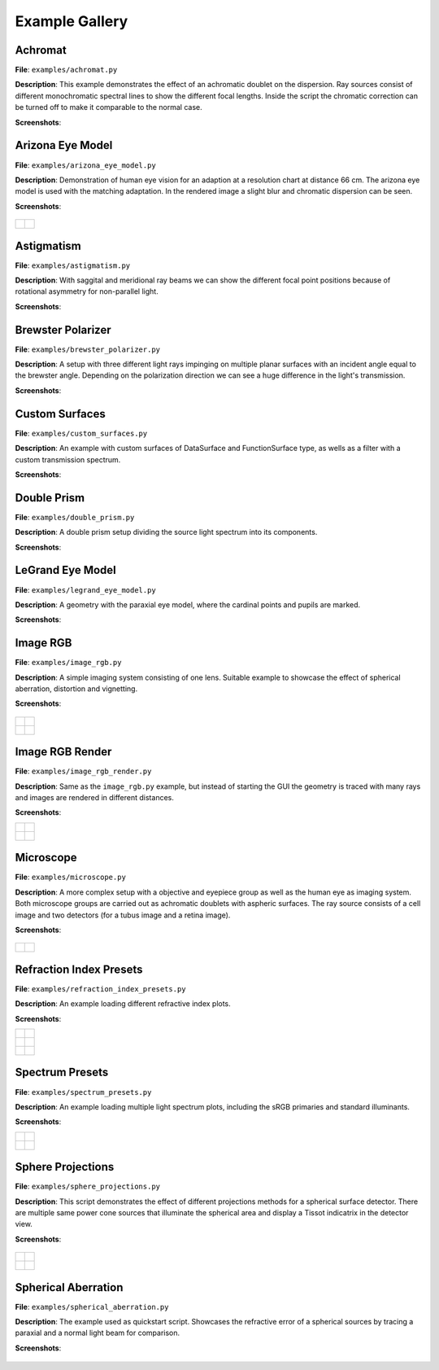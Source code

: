 .. _examples:

################
Example Gallery
################


Achromat
----------------------

**File**: ``examples/achromat.py``

**Description**: This example demonstrates the effect of an achromatic doublet on the dispersion. Ray sources consist of different monochromatic spectral lines to show the different focal lengths. Inside the script the chromatic correction can be turned off to make it comparable to the normal case.

**Screenshots**:

.. figure:: ./images/example_achromat1.png
   :width: 600
   :align: center

.. figure:: ./images/example_achromat2.png
   :width: 600
   :align: center

Arizona Eye Model
----------------------

**File**: ``examples/arizona_eye_model.py``

**Description**: Demonstration of human eye vision for an adaption at a resolution chart at distance 66 cm. The arizona eye model is used with the matching adaptation. In the rendered image a slight blur and chromatic dispersion can be seen.

**Screenshots**:


.. figure:: images/arizona_eye_scene.png
   :align: center
   :width: 600

.. list-table::

   * - .. figure:: images/example_arizona_render1.svg
          :width: 400
          :align: center
   
     - .. figure:: images/example_arizona_render2.svg
          :width: 400
          :align: center

Astigmatism
----------------------

**File**: ``examples/astigmatism.py``

**Description**: With saggital and meridional ray beams we can show the different focal point positions because of rotational asymmetry for non-parallel light. 

**Screenshots**:

.. figure:: ./images/example_astigmatism1.png
   :width: 600
   :align: center

.. figure:: ./images/example_astigmatism2.png
   :width: 600
   :align: center

Brewster Polarizer
----------------------

**File**: ``examples/brewster_polarizer.py``

**Description**: A setup with three different light rays impinging on multiple planar surfaces with an incident angle equal to the brewster angle. Depending on the polarization direction we can see a huge difference in the light's transmission.

**Screenshots**:

.. figure:: images/example_brewster.png
   :align: center
   :width: 600

Custom Surfaces
----------------------

**File**: ``examples/custom_surfaces.py``

**Description**: An example with custom surfaces of DataSurface and FunctionSurface type, as wells as a filter with a custom transmission spectrum.

**Screenshots**:

.. figure:: images/example_custom_surfaces.png
   :align: center
   :width: 600

Double Prism
----------------------

**File**: ``examples/double_prism.py``

**Description**: A double prism setup dividing the source light spectrum into its components.

**Screenshots**:

.. figure:: images/example_double_prism.png
   :align: center
   :width: 600

.. figure:: ./images/color_dispersive1.svg
   :width: 500
   :align: center
.. figure:: ./images/color_dispersive2.svg
   :width: 500
   :align: center
.. figure:: ./images/color_dispersive3.svg
   :width: 500
   :align: center


LeGrand Eye Model
----------------------

**File**: ``examples/legrand_eye_model.py``

**Description**: A geometry with the paraxial eye model, where the cardinal points and pupils are marked.

**Screenshots**:

.. figure:: images/example_legrand1.png
   :width: 600
   :align: center

.. figure:: images/example_legrand2.png
   :width: 600
   :align: center

Image RGB
----------------------

**File**: ``examples/image_rgb.py``

**Description**: A simple imaging system consisting of one lens. Suitable example to showcase the effect of spherical aberration, distortion and vignetting.

**Screenshots**:

.. figure:: images/example_image_rgb.png
   :width: 600
   :align: center

.. list-table::

   * - .. figure:: ./images/rgb_render_srgb1.svg
          :align: center
          :width: 400

     - .. figure:: ./images/rgb_render_lightness.svg
          :align: center
          :width: 400
     
   * - .. figure:: ./images/rgb_render_hue.svg
          :align: center
          :width: 400
    
     - .. figure:: ./images/rgb_render_illuminance.svg
          :align: center
          :width: 400
     

Image RGB Render
----------------------

**File**: ``examples/image_rgb_render.py``

**Description**: Same as the ``image_rgb.py`` example, but instead of starting the GUI the geometry is traced with many rays and images are rendered in different distances.

**Screenshots**:

.. list-table::

   * - .. figure:: images/example_rgb_render1.svg
          :align: center
          :width: 400

     - .. figure:: images/example_rgb_render2.svg
          :align: center
          :width: 400

   * - .. figure:: images/example_rgb_render3.svg
          :align: center
          :width: 400

     - .. figure:: images/example_rgb_render4.svg
          :align: center
          :width: 400


Microscope
----------------------

**File**: ``examples/microscope.py``

**Description**: A more complex setup with a objective and eyepiece group as well as the human eye as imaging system. Both microscope groups are carried out as achromatic doublets with aspheric surfaces. The ray source consists of a cell image and two detectors (for a tubus image and a retina image).
 
**Screenshots**:

.. figure:: images/raytracer_geometry_example.png
   :width: 100%
   :align: center

.. list-table::

   * - .. figure:: images/example_microscope1.svg
          :width: 400
          :align: center

     - .. figure:: images/example_microscope2.svg
          :width: 400
          :align: center

Refraction Index Presets
--------------------------

**File**: ``examples/refraction_index_presets.py``

**Description**: An example loading different refractive index plots.

**Screenshots**:


.. list-table::

   * - .. figure:: ./images/glass_presets_n.svg
          :width: 400
          :align: center

     - .. figure:: ./images/glass_presets_V.svg
          :width: 400
          :align: center

   * - .. figure:: ./images/plastics_presets_n.svg
          :width: 400
          :align: center

     - .. figure:: ./images/plastics_presets_V.svg
          :width: 400
          :align: center

   * - .. figure:: ./images/misc_presets_n.svg
          :width: 400
          :align: center

     - .. figure:: ./images/misc_presets_V.svg
          :width: 400
          :align: center


Spectrum Presets
----------------------

**File**: ``examples/spectrum_presets.py``

**Description**: An example loading multiple light spectrum plots, including the sRGB primaries and standard illuminants.

**Screenshots**:


.. list-table::

   * - .. figure:: ./images/Standard_illuminants.svg
          :width: 400
          :align: center
  
     - .. figure:: ./images/LED_illuminants.svg
          :width: 400
          :align: center
   
   * - .. figure:: ./images/Fluor_illuminants.svg
          :width: 400
          :align: center
  
     - .. figure:: ./images/srgb_spectrum.svg
          :width: 400
          :align: center

.. figure:: ./images/cie_cmf.svg
   :width: 400
   :align: center

  

Sphere Projections
----------------------

**File**: ``examples/sphere_projections.py``

**Description**: This script demonstrates the effect of different projections methods for a spherical surface detector. There are multiple same power cone sources that illuminate the spherical area and display a Tissot indicatrix in the detector view.

**Screenshots**:


.. figure:: images/example_sphere_projections.png
   :align: center
   :width: 600

.. list-table::

   * - .. figure:: ./images/indicatrix_equidistant.svg
          :align: center
          :width: 300

     - .. figure:: ./images/indicatrix_equal_area.svg
          :align: center
          :width: 300

   * - .. figure:: ./images/indicatrix_stereographic.svg
          :align: center
          :width: 300

     - .. figure:: ./images/indicatrix_orthographic.svg
          :align: center
          :width: 300


Spherical Aberration
----------------------

**File**: ``examples/spherical_aberration.py``

**Description**: The example used as quickstart script. Showcases the refractive error of a spherical sources by tracing a paraxial and a normal light beam for comparison.

**Screenshots**:

.. figure:: images/example_spherical_aberration1.png
   :align: center
   :width: 600

.. figure:: images/example_spherical_aberration2.png
   :align: center
   :width: 600


